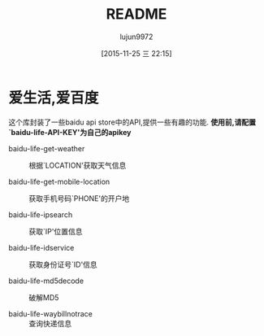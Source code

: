 #+TITLE: README
#+AUTHOR: lujun9972
#+CATEGORY: el-baidu-life
#+DATE: [2015-11-25 三 22:15]
#+OPTIONS: ^:{}

* 爱生活,爱百度
这个库封装了一些baidu api store中的API,提供一些有趣的功能. *使用前,请配置`baidu-life-API-KEY'为自己的apikey*

+ baidu-life-get-weather :: 根据`LOCATION'获取天气信息

+ baidu-life-get-mobile-location :: 获取手机号码`PHONE'的开户地

+ baidu-life-ipsearch :: 获取`IP'位置信息

+ baidu-life-idservice :: 获取身份证号`ID'信息

+ baidu-life-md5decode  :: 破解MD5

+ baidu-life-waybillnotrace :: 查询快递信息


